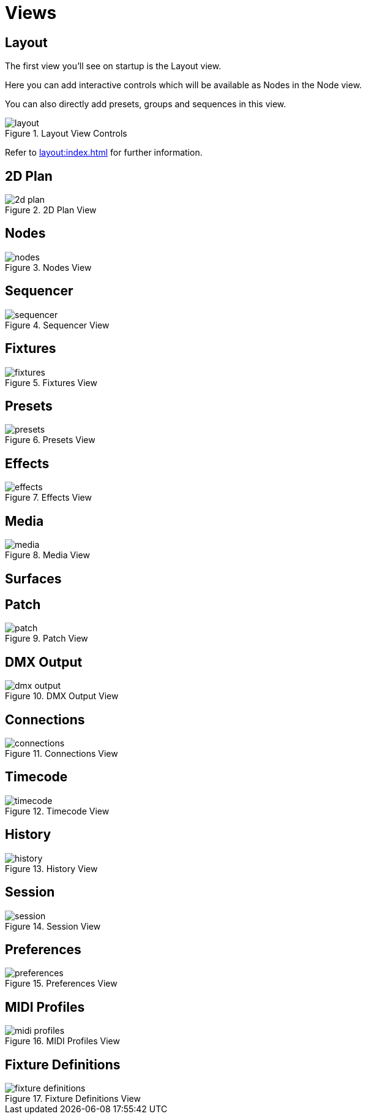 = Views

== Layout

The first view you'll see on startup is the Layout view.

Here you can add interactive controls which will be available as Nodes in the Node view.

You can also directly add presets, groups and sequences in this view.

.Layout View Controls
image::ROOT:views/layout.png[]

Refer to xref:layout:index.adoc[] for further information.

== 2D Plan

.2D Plan View
image::ROOT:views/2d-plan.png[]

== Nodes

.Nodes View
image::ROOT:views/nodes.png[]

== Sequencer

.Sequencer View
image::ROOT:views/sequencer.png[]

== Fixtures

.Fixtures View
image::ROOT:views/fixtures.png[]

== Presets

.Presets View
image::ROOT:views/presets.png[]

== Effects

.Effects View
image::ROOT:views/effects.png[]

== Media

.Media View
image::ROOT:views/media.png[]

== Surfaces

== Patch

.Patch View
image::ROOT:views/patch.png[]

== DMX Output

.DMX Output View
image::ROOT:views/dmx-output.png[]

== Connections

.Connections View
image::ROOT:views/connections.png[]

== Timecode

.Timecode View
image::ROOT:views/timecode.png[]

== History

.History View
image::ROOT:views/history.png[]

== Session

.Session View
image::ROOT:views/session.png[]

== Preferences

.Preferences View
image::ROOT:views/preferences.png[]

== MIDI Profiles

.MIDI Profiles View
image::ROOT:views/midi-profiles.png[]

== Fixture Definitions

.Fixture Definitions View
image::ROOT:views/fixture-definitions.png[]

